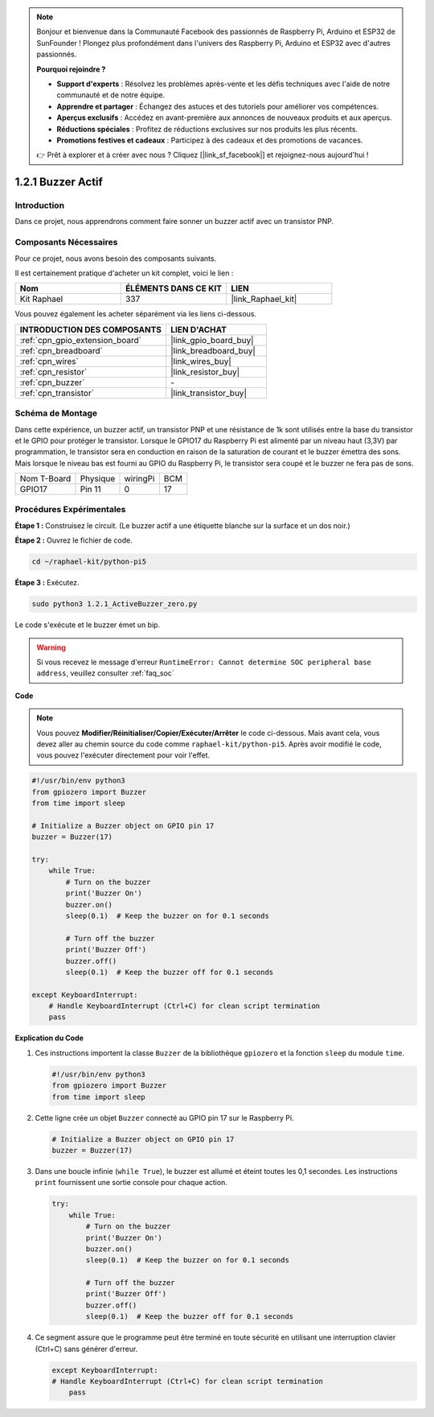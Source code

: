 .. note::

    Bonjour et bienvenue dans la Communauté Facebook des passionnés de Raspberry Pi, Arduino et ESP32 de SunFounder ! Plongez plus profondément dans l'univers des Raspberry Pi, Arduino et ESP32 avec d'autres passionnés.

    **Pourquoi rejoindre ?**

    - **Support d'experts** : Résolvez les problèmes après-vente et les défis techniques avec l'aide de notre communauté et de notre équipe.
    - **Apprendre et partager** : Échangez des astuces et des tutoriels pour améliorer vos compétences.
    - **Aperçus exclusifs** : Accédez en avant-première aux annonces de nouveaux produits et aux aperçus.
    - **Réductions spéciales** : Profitez de réductions exclusives sur nos produits les plus récents.
    - **Promotions festives et cadeaux** : Participez à des cadeaux et des promotions de vacances.

    👉 Prêt à explorer et à créer avec nous ? Cliquez [|link_sf_facebook|] et rejoignez-nous aujourd'hui !

.. _1.2.1_py_pi5:

1.2.1 Buzzer Actif
======================

Introduction
---------------

Dans ce projet, nous apprendrons comment faire sonner un buzzer actif avec un transistor PNP.

Composants Nécessaires
--------------------------

Pour ce projet, nous avons besoin des composants suivants.

.. image:: ../python_pi5/img/1.2.1_active_buzzer_list.png

Il est certainement pratique d'acheter un kit complet, voici le lien :

.. list-table::
    :widths: 20 20 20
    :header-rows: 1

    *   - Nom
        - ÉLÉMENTS DANS CE KIT
        - LIEN
    *   - Kit Raphael
        - 337
        - |link_Raphael_kit|

Vous pouvez également les acheter séparément via les liens ci-dessous.

.. list-table::
    :widths: 30 20
    :header-rows: 1

    *   - INTRODUCTION DES COMPOSANTS
        - LIEN D'ACHAT

    *   - :ref:`cpn_gpio_extension_board`
        - |link_gpio_board_buy|
    *   - :ref:`cpn_breadboard`
        - |link_breadboard_buy|
    *   - :ref:`cpn_wires`
        - |link_wires_buy|
    *   - :ref:`cpn_resistor`
        - |link_resistor_buy|
    *   - :ref:`cpn_buzzer`
        - \-
    *   - :ref:`cpn_transistor`
        - |link_transistor_buy|


Schéma de Montage
--------------------

Dans cette expérience, un buzzer actif, un transistor PNP et une résistance de 1k sont utilisés entre la base du transistor et le GPIO pour protéger le transistor. Lorsque le GPIO17 du Raspberry Pi est alimenté par un niveau haut (3,3V) par programmation, le transistor sera en conduction en raison de la saturation de courant et le buzzer émettra des sons. Mais lorsque le niveau bas est fourni au GPIO du Raspberry Pi, le transistor sera coupé et le buzzer ne fera pas de sons.

============ ======== ======== ===
Nom T-Board  Physique wiringPi BCM
GPIO17       Pin 11   0        17
============ ======== ======== ===

.. image:: ../python_pi5/img/1.2.1_active_buzzer_schematic.png


Procédures Expérimentales
--------------------------------

**Étape 1 :** Construisez le circuit. (Le buzzer actif a une étiquette blanche sur la surface et un dos noir.)

.. image:: ../python_pi5/img/1.2.1_ActiveBuzzer_circuit.png

**Étape 2 :** Ouvrez le fichier de code.

.. raw:: html

   <run></run>

.. code-block::

    cd ~/raphael-kit/python-pi5

**Étape 3 :** Exécutez.

.. raw:: html

   <run></run>

.. code-block::

    sudo python3 1.2.1_ActiveBuzzer_zero.py

Le code s'exécute et le buzzer émet un bip.

.. warning::

    Si vous recevez le message d'erreur ``RuntimeError: Cannot determine SOC peripheral base address``, veuillez consulter :ref:`faq_soc`

**Code**

.. note::

    Vous pouvez **Modifier/Réinitialiser/Copier/Exécuter/Arrêter** le code ci-dessous. Mais avant cela, vous devez aller au chemin source du code comme ``raphael-kit/python-pi5``. Après avoir modifié le code, vous pouvez l'exécuter directement pour voir l'effet.


.. raw:: html

    <run></run>

.. code-block:: python

   #!/usr/bin/env python3
   from gpiozero import Buzzer
   from time import sleep

   # Initialize a Buzzer object on GPIO pin 17
   buzzer = Buzzer(17)

   try:
       while True:
           # Turn on the buzzer
           print('Buzzer On')
           buzzer.on()
           sleep(0.1)  # Keep the buzzer on for 0.1 seconds

           # Turn off the buzzer
           print('Buzzer Off')
           buzzer.off()
           sleep(0.1)  # Keep the buzzer off for 0.1 seconds

   except KeyboardInterrupt:
       # Handle KeyboardInterrupt (Ctrl+C) for clean script termination
       pass


**Explication du Code**

#. Ces instructions importent la classe ``Buzzer`` de la bibliothèque ``gpiozero`` et la fonction ``sleep`` du module ``time``.

   .. code-block:: python
       
       #!/usr/bin/env python3
       from gpiozero import Buzzer
       from time import sleep

#. Cette ligne crée un objet ``Buzzer`` connecté au GPIO pin 17 sur le Raspberry Pi.
    
   .. code-block:: python
       
       # Initialize a Buzzer object on GPIO pin 17
       buzzer = Buzzer(17)

#. Dans une boucle infinie (``while True``), le buzzer est allumé et éteint toutes les 0,1 secondes. Les instructions ``print`` fournissent une sortie console pour chaque action.
      
   .. code-block:: python
       
       try:
           while True:
               # Turn on the buzzer
               print('Buzzer On')
               buzzer.on()
               sleep(0.1)  # Keep the buzzer on for 0.1 seconds

               # Turn off the buzzer
               print('Buzzer Off')
               buzzer.off()
               sleep(0.1)  # Keep the buzzer off for 0.1 seconds

#. Ce segment assure que le programme peut être terminé en toute sécurité en utilisant une interruption clavier (Ctrl+C) sans générer d'erreur.
      
   .. code-block:: python
       
       except KeyboardInterrupt:
       # Handle KeyboardInterrupt (Ctrl+C) for clean script termination
           pass
      
